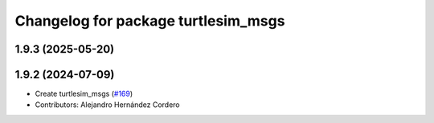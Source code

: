^^^^^^^^^^^^^^^^^^^^^^^^^^^^^^^^^^^^
Changelog for package turtlesim_msgs
^^^^^^^^^^^^^^^^^^^^^^^^^^^^^^^^^^^^

1.9.3 (2025-05-20)
------------------

1.9.2 (2024-07-09)
------------------
* Create turtlesim_msgs (`#169 <https://github.com/ros/ros_tutorials/issues/169>`_)
* Contributors: Alejandro Hernández Cordero
